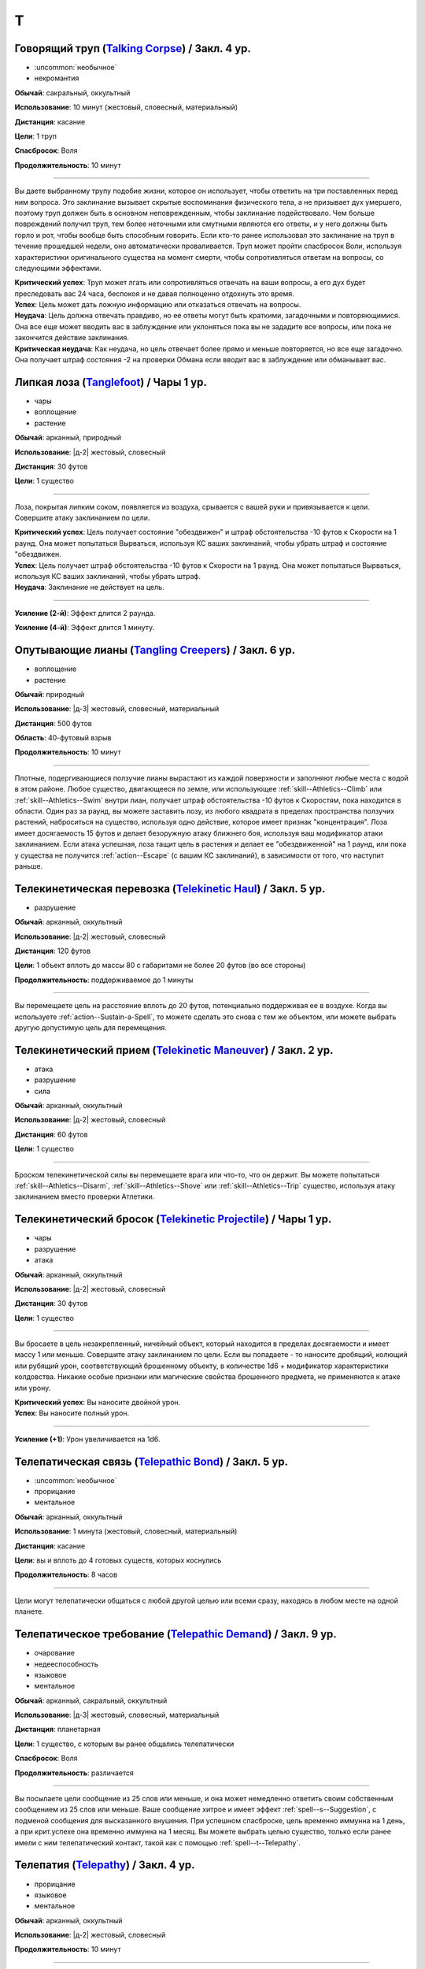 T
~~~~~~~~

.. _spell--t--Talking-Corpse:

Говорящий труп (`Talking Corpse <http://2e.aonprd.com/Spells.aspx?ID=329>`_) / Закл. 4 ур.
"""""""""""""""""""""""""""""""""""""""""""""""""""""""""""""""""""""""""""""""""""""""""""""

- :uncommon:`необычное`
- некромантия

**Обычай**: сакральный, оккультный

**Использование**: 10 минут (жестовый, словесный, материальный)

**Дистанция**: касание

**Цели**: 1 труп

**Спасбросок**: Воля

**Продолжительность**: 10 минут

----------

Вы даете выбранному трупу подобие жизни, которое он использует, чтобы ответить на три поставленных перед ним вопроса.
Это заклинание вызывает скрытые воспоминания физического тела, а не призывает дух умершего, поэтому труп должен быть в основном неповрежденным, чтобы заклинание подействовало.
Чем больше повреждений получил труп, тем более неточными или смутными являются его ответы, и у него должны быть горло и рот, чтобы вообще быть способным говорить.
Если кто-то ранее использовал это заклинание на труп в течение прошедшей недели, оно автоматически проваливается.
Труп может пройти спасбросок Воли, используя характеристики оригинального существа на момент смерти, чтобы сопротивляться ответам на вопросы, со следующими эффектами.

| **Критический успех**: Труп может лгать или сопротивляться отвечать на ваши вопросы, а его дух будет преследовать вас 24 часа, беспокоя и не давая полноценно отдохнуть это время.
| **Успех**: Цель может дать ложную информацию или отказаться отвечать на вопросы.
| **Неудача**: Цель должна отвечать правдиво, но ее ответы могут быть краткими, загадочными и повторяющимися. Она все еще может вводить вас в заблуждение или уклоняться пока вы не зададите все вопросы, или пока не закончится действие заклинания.
| **Критическая неудача**: Как неудача, но цель отвечает более прямо и меньше повторяется, но все еще загадочно. Она получает штраф состояния -2 на проверки Обмана если вводит вас в заблуждение или обманывает вас.



.. _spell--t--Tanglefoot:

Липкая лоза (`Tanglefoot <http://2e.aonprd.com/Spells.aspx?ID=330>`_) / Чары 1 ур.
"""""""""""""""""""""""""""""""""""""""""""""""""""""""""""""""""""""""""""""""""""""""""

- чары
- воплощение
- растение

**Обычай**: арканный, природный

**Использование**: |д-2| жестовый, словесный

**Дистанция**: 30 футов

**Цели**: 1 существо

----------

Лоза, покрытая липким соком, появляется из воздуха, срывается с вашей руки и привязывается к цели.
Совершите атаку заклинанием по цели.

| **Критический успех**: Цель получает состояние "обездвижен" и штраф обстоятельства -10 футов к Скорости на 1 раунд. Она может попытаться Вырваться, используя КС ваших заклинаний, чтобы убрать штраф и состояние "обездвижен.
| **Успех**: Цель получает штраф обстоятельства -10 футов к Скорости на 1 раунд. Она может попытаться Вырваться, используя КС ваших заклинаний, чтобы убрать штраф.
| **Неудача**: Заклинание не действует на цель.

----------

**Усиление (2-й)**: Эффект длится 2 раунда.

**Усиление (4-й)**: Эффект длится 1 минуту.



.. _spell--t--Tangling-Creepers:

Опутывающие лианы (`Tangling Creepers <https://2e.aonprd.com/Spells.aspx?ID=331>`_) / Закл. 6 ур.
"""""""""""""""""""""""""""""""""""""""""""""""""""""""""""""""""""""""""""""""""""""""""""""""""""""

- воплощение
- растение

**Обычай**: природный

**Использование**: |д-3| жестовый, словесный, материальный

**Дистанция**: 500 футов

**Область**: 40-футовый взрыв

**Продолжительность**: 10 минут

----------

Плотные, подергивающиеся ползучие лианы вырастают из каждой поверхности и заполняют любые места с водой в этом районе.
Любое существо, двигающееся по земле, или использующее :ref:`skill--Athletics--Climb` или :ref:`skill--Athletics--Swim` внутри лиан, получает штраф обстоятельства -10 футов к Скоростям, пока находится в области.
Один раз за раунд, вы можете заставить лозу, из любого квадрата в пределах пространства ползучих растений, наброситься на существо, используя одно действие, которое имеет признак "концентрация".
Лоза имеет досягаемость 15 футов и делает безоружную атаку ближнего боя, используя ваш модификатор атаки заклинанием.
Если атака успешная, лоза тащит цель в растения и делает ее "обездвиженной" на 1 раунд, или пока у существа не получится :ref:`action--Escape` (с вашим КС заклинаний), в зависимости от того, что наступит раньше.



.. _spell--t--Telekinetic-Haul:

Телекинетическая перевозка (`Telekinetic Haul <https://2e.aonprd.com/Spells.aspx?ID=332>`_) / Закл. 5 ур.
"""""""""""""""""""""""""""""""""""""""""""""""""""""""""""""""""""""""""""""""""""""""""""""""""""""""""""

- разрушение

**Обычай**: арканный, оккультный

**Использование**: |д-2| жестовый, словесный

**Дистанция**: 120 футов

**Цели**: 1 объект вплоть до массы 80 с габаритами не более 20 футов (во все стороны)

**Продолжительность**: поддерживаемое до 1 минуты

----------

Вы перемещаете цель на расстояние вплоть до 20 футов, потенциально поддерживая ее в воздухе.
Когда вы используете :ref:`action--Sustain-a-Spell`, то можете сделать это снова с тем же объектом, или можете выбрать другую допустимую цель для перемещения.



.. _spell--t--Telekinetic-Maneuver:

Телекинетический прием (`Telekinetic Maneuver <http://2e.aonprd.com/Spells.aspx?ID=333>`_) / Закл. 2 ур.
"""""""""""""""""""""""""""""""""""""""""""""""""""""""""""""""""""""""""""""""""""""""""""""""""""""""""""

- атака
- разрушение
- сила

**Обычай**: арканный, оккультный

**Использование**: |д-2| жестовый, словесный

**Дистанция**: 60 футов

**Цели**: 1 существо

----------

Броском телекинетической силы вы перемещаете врага или что-то, что он держит.
Вы можете попытаться :ref:`skill--Athletics--Disarm`, :ref:`skill--Athletics--Shove` или :ref:`skill--Athletics--Trip` существо, используя атаку заклинанием вместо проверки Атлетики.



.. _spell--t--Telekinetic-Projectile:

Телекинетический бросок (`Telekinetic Projectile <http://2e.aonprd.com/Spells.aspx?ID=334>`_) / Чары 1 ур.
"""""""""""""""""""""""""""""""""""""""""""""""""""""""""""""""""""""""""""""""""""""""""""""""""""""""""""""

- чары
- разрушение
- атака

**Обычай**: арканный, оккультный

**Использование**: |д-2| жестовый, словесный

**Дистанция**: 30 футов

**Цели**: 1 существо

----------

Вы бросаете в цель незакрепленный, ничейный объект, который находится в пределах досягаемости и имеет массу 1 или меньше.
Совершите атаку заклинанием по цели.
Если вы попадаете - то наносите дробящий, колющий или рубящий урон, соответствующий брошенному объекту, в количестве 1d6 + модификатор характеристики колдовства.
Никакие особые признаки или магические свойства брошенного предмета, не применяются к атаке или урону.

.. versionchanged:: /errata-r1
	Дистанционная атака заменена на атаку заклинанием.

| **Критический успех**: Вы наносите двойной урон.
| **Успех**: Вы наносите полный урон.

----------

**Усиление (+1)**: Урон увеличивается на 1d6.



.. _spell--t--Telepathic-Bond:

Телепатическая связь (`Telepathic Bond <https://2e.aonprd.com/Spells.aspx?ID=335>`_) / Закл. 5 ур.
""""""""""""""""""""""""""""""""""""""""""""""""""""""""""""""""""""""""""""""""""""""""""""""""""""""

- :uncommon:`необычное`
- прорицание
- ментальное

**Обычай**: арканный, оккультный

**Использование**: 1 минута (жестовый, словесный, материальный)

**Дистанция**: касание

**Цели**: вы и вплоть до 4 готовых существ, которых коснулись

**Продолжительность**: 8 часов

----------

Цели могут телепатически общаться с любой другой целью или всеми сразу, находясь в любом месте на одной планете.



.. _spell--t--Telepathic-Demand:

Телепатическое требование (`Telepathic Demand <https://2e.aonprd.com/Spells.aspx?ID=336>`_) / Закл. 9 ур.
""""""""""""""""""""""""""""""""""""""""""""""""""""""""""""""""""""""""""""""""""""""""""""""""""""""""""""

- очарование
- недееспособность
- языковое
- ментальное

**Обычай**: арканный, сакральный, оккультный

**Использование**: |д-3| жестовый, словесный, материальный

**Дистанция**: планетарная

**Цели**: 1 существо, с которым вы ранее общались телепатически

**Спасбросок**: Воля

**Продолжительность**: различается

----------

Вы посылаете цели сообщение из 25 слов или меньше, и она может немедленно ответить своим собственным сообщением из 25 слов или меньше.
Ваше сообщение хитрое и имеет эффект :ref:`spell--s--Suggestion`, с подменой сообщения для высказанного внушения.
При успешном спасброске, цель временно иммунна на 1 день, а при крит.успехе она временно иммунна на 1 месяц.
Вы можете выбрать целью существо, только если ранее имели с ним телепатический контакт, такой как с помощью :ref:`spell--t--Telepathy`.



.. _spell--t--Telepathy:

Телепатия (`Telepathy <http://2e.aonprd.com/Spells.aspx?ID=337>`_) / Закл. 4 ур.
"""""""""""""""""""""""""""""""""""""""""""""""""""""""""""""""""""""""""""""""""""""""""

- прорицание
- языковое
- ментальное

**Обычай**: арканный, оккультный

**Использование**: |д-2| жестовый, словесный

**Продолжительность**: 10 минут

----------

Вы можете телепатически общаться с существами в пределах 30 футов.
Как только вы устанавливаете связь обратившись к существу, общение становится двусторонним.
Вы можете общаться только с существами, которые говорят на одном языке с вами.

----------

**Усиление (6-й)**: *Телепатия* теряет признак "языковое".
Вы можете телепатически общаться с существами делясь ментальными образами даже если не говорите на общем языке.



.. _spell--t--Teleport:

Телепортация (`Teleport <https://2e.aonprd.com/Spells.aspx?ID=338>`_) / Закл. 6 ур.
"""""""""""""""""""""""""""""""""""""""""""""""""""""""""""""""""""""""""""""""""""""""""

- :uncommon:`необычное`
- воплощение
- телепортация

**Обычай**: арканный, оккультный

**Использование**: 10 минут (жестовый, словесный, материальный)

**Дистанция**: 100 миль

**Цели**: вы и до 4 целей которых коснулись, либо готовые существа или объекты примерного размера существа.

----------

Вы и цели мгновенно перемещаетесь в любое место в пределах дистанции, если вы можете точно определить местоположение как по его положению относительно вашей начальной позиции, так и по его внешнему виду (или другим идентифицирующим признакам).
Неверное знание о внешнем виде места, обычно приводит к сбою заклинания, но вместо этого оно может привести к телепортации в нежелательное место или к какому-то другому необычному казусу, на усмотрение Мастера.
*Телепортация* не точная на больших расстояниях.
Цели появляются на расстоянии от предполагаемой точки назначения, равном примерно 1 проценту от общего пройденного расстояния, в направлении, определенном Мастером.
Для коротких перемещений, такая неточность неважна, но на длинных расстояниях, это может стать 1 милей.

----------

**Усиление (7-й)**: Вы и другие цели могут перемещаться в любое место в пределах 1000 миль.

**Усиление (8-й)**: Вы и другие цели могут перемещаться в любое место на той же самой планете.
Если вы перемещаетесь на более чем 1000 миль, вы появляетесь только в 10 милях от цели.

**Усиление (9-й)**: Вы и другие цели могут перемещаться в любое место на другой планете, в пределах одной солнечной системы.
Предполагая, что у вас есть точное знание местоположения цели и внешнего вида, вы прибываете на новую планету в 100 милях от цели.

**Усиление (10-й)**: Как версия 9-го уровня, но вы и другие цели можете перемещаться на любую планету в пределах одной галактики.



.. _spell--t--Temporary-Tool:

Временный инструмент (`Temporary Tool <https://2e.aonprd.com/Spells.aspx?ID=590>`_) / Закл. 1 ур.
"""""""""""""""""""""""""""""""""""""""""""""""""""""""""""""""""""""""""""""""""""""""""""""""""""""

- воплощение

**Обычай**: арканный

**Использование**: 1 минута

**Продолжительность**: пока не использован или 1 минуту; см. описание

**Источник**: Lost Omens: Gods & Magic pg. 110

----------

Вы создаете в своих руках временный простой инструмент, такой как лопата или веревка.
Он не пропадает, пока не использован для одной активности или в через 1 минуту, в зависимости от того что наступит раньше, после чего он пропадает.
Инструмент очевидно магический и временный, поэтому не может быть продан или выдан за настоящий.



.. _spell--t--Tether:

Путы (`Tether <https://2e.aonprd.com/Spells.aspx?ID=591>`_) / Закл. 1 ур.
"""""""""""""""""""""""""""""""""""""""""""""""""""""""""""""""""""""""""""""""""""""""""

- преграждение

**Обычай**: арканный, природный

**Использование**: |д-2| жестовый, словесный

**Дистанция**: 30 футов

**Цели**: 1 существо

**Спасбросок**: Рефлекс

**Продолжительность**: 1 минута или пока не развеяно; см. описание

**Источник**: Lost Omens: Gods & Magic pg. 111

----------

Вы используете магические цепи, лозы или другие путы, чтобы привязать к себе цель.
Существо все еще может попытаться :ref:`action--Escape`, и оно или другие могут сломать связь атакуя его (КБ 15 и 10 ОЗ).
Вы должны оставаться в пределах 30 футов от цели пока она привязана; перемещение дальше чем на 30 футов от цели завершает заклинание.
Цель должна сделать спасбросок Рефлекса.

| **Критический успех**: Цель невредима.
| **Успех**: Цель получает штраф обстоятельства -5 футов к Скорости пока она в пределах 30 футов от вас.
| **Неудача**: Цель получает штраф обстоятельства -10 футов к Скорости и не может уйти дальше чем на 30 футов от вас, пока не сможет :ref:`action--Escape` или заклинание закончится.
| **Критическая неудача**: Цель получает состояние "обездвижен" пока не сможет :ref:`action--Escape` или заклинание не завершится.

----------

**Усиление (+1)**: КБ связи увеличивается на 3, и ОЗ увеличиваются на 10.



.. _spell--t--Thoughtful-Gift:

Продуманный подарок (`Thoughtful Gift <https://2e.aonprd.com/Spells.aspx?ID=722>`_) / Закл. 1 ур.
"""""""""""""""""""""""""""""""""""""""""""""""""""""""""""""""""""""""""""""""""""""""""""""""""""

- воплощение
- телепортация

**Обычай**: арканный, сакральный, оккультный

**Использование**: |д-1| жестовый

**Дистанция**: 20 футов

**Цели**: 1 готовое существо

**Источник**: Advanced Player's Guide pg. 226

----------

Вы телепортируете к цели один объект легкой или незначительной массы, который держите в своей руке.
Объект мгновенно появляется в руке цели, если у нее есть свободная рука, или возле ног, если руки заняты.
Цель знает какой объект вы пытаетесь ей отправить.
Если цель без сознания или отказывается принять объект, или если заклинание телепортирует существо (даже если оно внутри межпространственного контейнера), то заклинание проваливается.

----------

**Усиление (3-й)**: Дистанция заклинания увеличивается до 500 футов.

**Усиление (5-й)**: Как 3-й уровень, и максимальная масса объекта увеличивается до 1.
Вы можете сотворить заклинание за 3 действия (|д-3|); делая так, вы увеличиваете дистанцию до 1 мили и вам не нужна линия обзора до цели, но вы должны быть хорошо знакомы с целью.



.. _spell--t--Threefold-Aspect:

Тройной аспект (`Threefold Aspect <https://2e.aonprd.com/Spells.aspx?ID=723>`_) / Закл. 3 ур.
"""""""""""""""""""""""""""""""""""""""""""""""""""""""""""""""""""""""""""""""""""""""""""""""

- превращение
- полиморф

**Обычай**: оккультный, природный

**Использование**: 1 минута

**Продолжительность**: до ваших следующих ежедневных приготовлений

**Источник**: Advanced Player's Guide pg. 226

----------

Это заклинание позволяет вам меняться между 3 версиями себя разных возрастов: дева (юноша), мать (взрослый) или матриарх (пожилой).
Выберите одну версию, когда вы делаете :ref:`action--Cast-a-Spell`.
Пока длится заклинание, вы можете менять возраст на любой из трех или на свой настоящий, при помощи одного действия, которое имеет признак "концентрация".
Ваша форма всегда похожа на вас, независимо от возраста и существа, которые знают вас, все еще узнают вас и могут понять что ваш возраст изменился.

*Тройной аспект* меняет ваш физический внешний вид и личность, чтобы представить аутентичную версию вас в разных возрастах.
Это дает вам бонус состояния +4 к проверкам Обмана, чтобы выдать себя за выбранный возраст и вы можете добавить к этим проверкам ваш уровень, как бонус мастерства, даже если не обучены.
Более того, если только существо не использует действие :ref:`action--Seek` или другим образом внимательно изучает вас, то оно не получает шанса заметить, что это не ваш настоящий возраст.
Вы можете :ref:`action--Dismiss` это заклинание.



.. _spell--t--Time-Beacon:

Временной маяк (`Time Beacon <https://2e.aonprd.com/Spells.aspx?ID=592>`_) / Закл. 7 ур.
"""""""""""""""""""""""""""""""""""""""""""""""""""""""""""""""""""""""""""""""""""""""""

- прорицание

**Обычай**: арканный, оккультный

**Использование**: |д-1| материальный

**Продолжительность**: до конца вашего хода

**Источник**: Lost Omens: Gods & Magic pg. 111

----------

Вы создаете маяк во времени, намереваясь вернуться к нему, если что-то пойдет не так.
Вы можете колдовать *временной маяк* только в свой ход.
Внимательно отслеживайте все что происходит в этот ход после использования *временнОго маяка*.
В конце вашего хода вы можете перемотать время назад сразу на момент после того, как вы колдовали *временной маяк*, убрав все эффекты вашего хода с того момента.
Проклятия, ловушки и другие вредные эффекты, которые произошли во время вашего хода, могут предотвратить ваше возвращение к маяку, если они достаточно сильны.
Если вы страдали от любых вредных эффектов во время вашего хода после использования *временнОго маяка*, по возвращении к маяку, он делает проверку противодействия против каждого такого эффекта.
Если он проваливает любую из этих проверок, вы не можете вернуться.



.. _spell--t--Time-Stop:

Остановка времени (`Time Stop <https://2e.aonprd.com/Spells.aspx?ID=339>`_) / Закл. 10 ур.
""""""""""""""""""""""""""""""""""""""""""""""""""""""""""""""""""""""""""""""""""""""""""""""

- превращение

**Обычай**: арканный, оккультный

**Использование**: |д-3| жестовый, словесный, материальный

----------

Вы временно останавливаете время для всего, кроме себя, что позволяет вам использовать несколько действий, а другим кажется будто время не шло.
Сразу же после использования *остановки времени*, вы можете использовать вплоть до 9 действий, в виде 3 сетов по 3 действия в каждом.
После каждого сета действий проходит 1 раунд, но только для вас, эффектов имеющих целью конкретно вас или воздействующих на вас, и эффектов которые вы создаете во время остановки.
Все другие существа и объекты неуязвимы к вашим атакам и вы не можете выбирать их в качестве целей или воздействовать на них чем-либо.
Как только вы закончили свои действия, время начинает снова течь для остального мира.
Если вы создали эффект с продолжительностью, которая длится после окончания времени действия *остановки времени*, такой как :ref:`spell--w--Wall-of-Fire`, он мгновенно воздействует на других, но не имеет других эффектов, которые происходят при изначальном использовании заклинания.



.. _spell--t--Tongues:

Языки (`Tongues <https://2e.aonprd.com/Spells.aspx?ID=340>`_) / Закл. 5 ур.
"""""""""""""""""""""""""""""""""""""""""""""""""""""""""""""""""""""""""""""""""""""""""

- :uncommon:`необычное`
- прорицание

**Обычай**: арканный, сакральный, оккультный

**Использование**: |д-2| жестовый, словесный

**Дистанция**: касание

**Цели**: 1 существо

**Продолжительность**: 1 час

----------

Цель может понимать все слова, независимо от языка, а так же говорить на языках других существ.
В смешанной группе существ, каждый раз, когда цель говорит, она может выбрать существо и говорить на языке, который это существо понимает, даже если цель не знает, что это за язык.

----------

**Усиление (7-й)**: Продолжительность становится 8 часов.



.. _spell--t--Touch-of-Idiocy:

Дурманящее касание (`Touch of Idiocy <http://2e.aonprd.com/Spells.aspx?ID=341>`_) / Закл. 2 ур.
"""""""""""""""""""""""""""""""""""""""""""""""""""""""""""""""""""""""""""""""""""""""""""""""""""""

- очарование
- ментальное

**Обычай**: арканный, оккультный

**Использование**: |д-2| жестовый, словесный

**Дистанция**: касание

**Цели**: 1 живое существо

**Спасбросок**: Воля

**Продолжительность**: 1 минута

----------

Ты притупляешь сознание цели; она должна пройти спасбросок Воли.

| **Успех**: Цель невредима.
| **Неудача**: Цель "одурманена 2".
| **Критическая неудача**: Цель "одурманена 4".



.. _spell--t--Transmute-Rock-and-Mud:

Превращение камня и грязи (`Transmute Rock and Mud <https://2e.aonprd.com/Spells.aspx?ID=724>`_) / Закл. 5 ур.
"""""""""""""""""""""""""""""""""""""""""""""""""""""""""""""""""""""""""""""""""""""""""""""""""""""""""""""""""

- превращение
- земля

**Обычай**: арканный, природный

**Использование**: |д-3| жестовый, словесный, материальный

**Дистанция**: 60 футов

**Область**: 2 смежных 10-футовых куба

**Источник**: Advanced Player's Guide pg. 226

----------

Вы деформируете строение из земляного материала, превращая камень в грязь или грязь в камень.
Выберите один из вариантов, когда делаете :ref:`action--Cast-a-Spell`.

* **Камень в грязь**: Вы превращаете немагический, необработанный и ничейный камень в области в равный объем грязи. Если вы используете :ref:`action--Cast-a-Spell` на каменном полу, он становится сложной местностью; если получившаяся грязь глубиной хотя бы 3 фута, то это особо сложная местность или существа могут пытаться :ref:`skill--Athletics--Swim` в ней (Атлетика, КС 10). Если грязь достаточно глубокая, что существо не может достать дна, существо должно :ref:`skill--Athletics--Swim`, чтобы двигаться в ней. Если вы сотворяете это заклинание на потолок, падающая грязь наносит 8d6 дробящего урона (простой спасбросок Рефлекса) и разлетается, создавая сложную местность в области 10 футов большим радиусом, чем оригинальная область заклинания. Как только камень превращен в грязь, грязь становится немагической и остается пока не высохнет в следствие естественных условий или каким-либо образом рассеется.


* **Грязь в камень**: Грязь в области превращается в необработанный камень. Если существа в грязи, когда она превращена в камень, то они должны сделать спасбросок Рефлекса.

| **Критический успех**: Существо выбирается из грязи и невредимое находится сверху камня
| **Успех**: Существо вылезает из грязи, когда она превращается в камень, и лежит распластанным на камне
| **Провал**: Существо частично застревает в грязи и получает состояние "схвачен" на 1 раунд или пока не сможет :ref:`action--Escape`, в зависимости от того, что наступит раньше
| **Критический провал**: Существо полностью застряло. Оно получает состояние "сдерживаем" на 1 раунд или пока не сможет :ref:`action--Escape`, в зависимости от того, что наступит раньше.

----------

**Усиление (+2)**: К области добавляется дополнительный 10-футовый куб, смежный с хотя бы один из других кубов.



.. _spell--t--Tree-Shape:

Форма дерева (`Tree Shape <http://2e.aonprd.com/Spells.aspx?ID=342>`_) / Закл. 2 ур.
"""""""""""""""""""""""""""""""""""""""""""""""""""""""""""""""""""""""""""""""""""""""""

- превращение
- полиморф
- растение

**Обычай**: природный

**Использование**: |д-2| жестовый, словесный

**Продолжительность**: 8 часов

----------

Вы превращаетесь в дерево большого размера.
Проверка Восприятия не покажет вашей истинной сущности, но успешные проверки Природы или Восприятия с вашим КС заклинания, покажет, что вы кажетесь деревом, которое необычно новое для этой местности.
Пока находитесь в форме дерева, вы можете наблюдать все что происходит вокруг вас, но не можете ничего делать, кроме как завершить заклинание и ваш ход, используя одно действие имеющее признак "концентрация".
Как у дерева, у вас КБ 20 и на вас действуют только бонусы состояния, обстоятельства и штрафы состояния и обстоятельства.
Любые успешные и критически успешные спасброски Рефлекса пропаливаются.



.. _spell--t--Tree-Stride:

Древесный переход (`Tree Stride <https://2e.aonprd.com/Spells.aspx?ID=343>`_) / Закл. 5 ур.
""""""""""""""""""""""""""""""""""""""""""""""""""""""""""""""""""""""""""""""""""""""""""""""

- :uncommon:`необычное`
- воплощение
- телепортация
- растение

**Обычай**: природный

**Использование**: 1 минута (жестовый, словесный, материальный)

----------

Вы входите в живое дерево с достаточно большим стволом, чтобы вы поместились внутри, и мгновенно телепортируетесь к любому дереву того же вида в радиусе 5 миль, которое также имеет достаточно большой ствол.
Как только вы входите в первое дерево, вы сразу же узнаете примерное расположение других достаточно больших деревьев того же вида в пределах досягаемости, и если хотите, можете выйти из исходного дерева.
Вы не можете переносить с собой внепространственное пространство; если вы пытаетесь это сделать, то заклинание проваливается.

----------

**Усиление (6-й)**: Выходное дерево может быть на расстоянии вплоть до 50 миль.

**Усиление (8-й)**: Выходное дерево может быть на расстоянии вплоть до 500 миль.

**Усиление (9-й)**: Выходное дерево может быть где угодно на той же планете.



.. _spell--t--True-Seeing:

Истинное зрение (`True Seeing <https://2e.aonprd.com/Spells.aspx?ID=344>`_) / Закл. 6 ур.
"""""""""""""""""""""""""""""""""""""""""""""""""""""""""""""""""""""""""""""""""""""""""

- прорицание
- откровение

**Обычай**: арканный, сакральный, оккультный, природный

**Использование**: |д-2| жестовый, словесный

**Продолжительность**: 10 минут

----------

Вы видите вещи в пределах 60 футов, такими какие они есть на самом деле.
Мастер делает тайную проверку противодействия против любой иллюзии или превращения в области, но только с целью определения видите ли вы через них (например, если проверка была успешной против заклинания *полиморфа*, то вы видите истинную сущность существа, но не заканчиваете действие *полиморфа*).



.. _spell--t--True-Strike:

Верный удар (`True Strike <http://2e.aonprd.com/Spells.aspx?ID=345>`_) / Закл. 1 ур.
"""""""""""""""""""""""""""""""""""""""""""""""""""""""""""""""""""""""""""""""""""""""""

- прорицание
- удача

**Обычай**: арканный, оккультный

**Использование**: |д-1| словесный

**Продолжительность**: до конца вашего хода

----------

Взгляд в будущее гарантирует, что ваш следующий удар будет точным.
Следующий раз, когда вы совершаете атаку до конца вашего хода, бросьте кости на атаку дважды и используйте лучший результат.
Атака игнорирует штрафы обстоятельства на атаку и любые требуемые чистые проверки, если цель "скрыта" или "спрятана".



.. _spell--t--True-Target:

Истинная цель (`True Target <https://2e.aonprd.com/Spells.aspx?ID=346>`_) / Закл. 7 ур.
"""""""""""""""""""""""""""""""""""""""""""""""""""""""""""""""""""""""""""""""""""""""""

- прорицание
- удача
- предсказание

**Обычай**: арканный, оккультный

**Использование**: |д-1| словесный

**Дистанция**: 60 футов

**Цели**: 1 существо

**Продолжительность**: до начала вашего следующего хода

----------

Вы проникаете в возможное будущее, на ближайшие несколько секунд, чтобы понять все способы, которыми ваша цель может избежать вреда, а затем передаете видение этого будущего тем, кто вас окружает.
На первый бросок атаки, сделанный против цели во время действия *истинной цели*, атакующий делате бросок дважды и использует лучший результат.
Атакующий также игнорирует штрафы обстоятельства на атаку и любые чистые проверки из-за состояний цели "скрыт" или "спрятан".